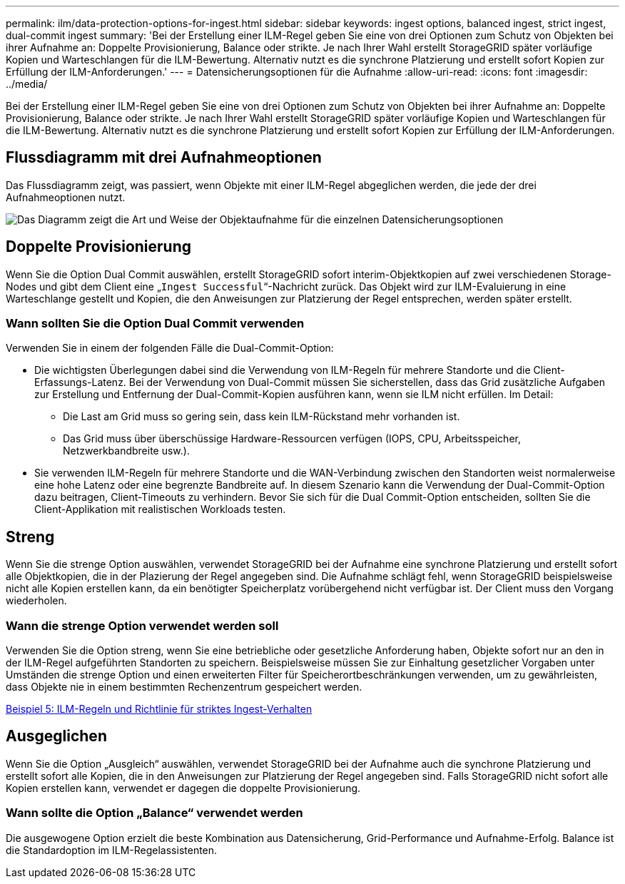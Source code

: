 ---
permalink: ilm/data-protection-options-for-ingest.html 
sidebar: sidebar 
keywords: ingest options, balanced ingest, strict ingest, dual-commit ingest 
summary: 'Bei der Erstellung einer ILM-Regel geben Sie eine von drei Optionen zum Schutz von Objekten bei ihrer Aufnahme an: Doppelte Provisionierung, Balance oder strikte. Je nach Ihrer Wahl erstellt StorageGRID später vorläufige Kopien und Warteschlangen für die ILM-Bewertung. Alternativ nutzt es die synchrone Platzierung und erstellt sofort Kopien zur Erfüllung der ILM-Anforderungen.' 
---
= Datensicherungsoptionen für die Aufnahme
:allow-uri-read: 
:icons: font
:imagesdir: ../media/


[role="lead"]
Bei der Erstellung einer ILM-Regel geben Sie eine von drei Optionen zum Schutz von Objekten bei ihrer Aufnahme an: Doppelte Provisionierung, Balance oder strikte. Je nach Ihrer Wahl erstellt StorageGRID später vorläufige Kopien und Warteschlangen für die ILM-Bewertung. Alternativ nutzt es die synchrone Platzierung und erstellt sofort Kopien zur Erfüllung der ILM-Anforderungen.



== Flussdiagramm mit drei Aufnahmeoptionen

Das Flussdiagramm zeigt, was passiert, wenn Objekte mit einer ILM-Regel abgeglichen werden, die jede der drei Aufnahmeoptionen nutzt.

image::../media/ingest_object_lifecycle.png[Das Diagramm zeigt die Art und Weise der Objektaufnahme für die einzelnen Datensicherungsoptionen]



== Doppelte Provisionierung

Wenn Sie die Option Dual Commit auswählen, erstellt StorageGRID sofort interim-Objektkopien auf zwei verschiedenen Storage-Nodes und gibt dem Client eine „`Ingest Successful`“-Nachricht zurück. Das Objekt wird zur ILM-Evaluierung in eine Warteschlange gestellt und Kopien, die den Anweisungen zur Platzierung der Regel entsprechen, werden später erstellt.



=== Wann sollten Sie die Option Dual Commit verwenden

Verwenden Sie in einem der folgenden Fälle die Dual-Commit-Option:

* Die wichtigsten Überlegungen dabei sind die Verwendung von ILM-Regeln für mehrere Standorte und die Client-Erfassungs-Latenz. Bei der Verwendung von Dual-Commit müssen Sie sicherstellen, dass das Grid zusätzliche Aufgaben zur Erstellung und Entfernung der Dual-Commit-Kopien ausführen kann, wenn sie ILM nicht erfüllen. Im Detail:
+
** Die Last am Grid muss so gering sein, dass kein ILM-Rückstand mehr vorhanden ist.
** Das Grid muss über überschüssige Hardware-Ressourcen verfügen (IOPS, CPU, Arbeitsspeicher, Netzwerkbandbreite usw.).


* Sie verwenden ILM-Regeln für mehrere Standorte und die WAN-Verbindung zwischen den Standorten weist normalerweise eine hohe Latenz oder eine begrenzte Bandbreite auf. In diesem Szenario kann die Verwendung der Dual-Commit-Option dazu beitragen, Client-Timeouts zu verhindern. Bevor Sie sich für die Dual Commit-Option entscheiden, sollten Sie die Client-Applikation mit realistischen Workloads testen.




== Streng

Wenn Sie die strenge Option auswählen, verwendet StorageGRID bei der Aufnahme eine synchrone Platzierung und erstellt sofort alle Objektkopien, die in der Plazierung der Regel angegeben sind. Die Aufnahme schlägt fehl, wenn StorageGRID beispielsweise nicht alle Kopien erstellen kann, da ein benötigter Speicherplatz vorübergehend nicht verfügbar ist. Der Client muss den Vorgang wiederholen.



=== Wann die strenge Option verwendet werden soll

Verwenden Sie die Option streng, wenn Sie eine betriebliche oder gesetzliche Anforderung haben, Objekte sofort nur an den in der ILM-Regel aufgeführten Standorten zu speichern. Beispielsweise müssen Sie zur Einhaltung gesetzlicher Vorgaben unter Umständen die strenge Option und einen erweiterten Filter für Speicherortbeschränkungen verwenden, um zu gewährleisten, dass Objekte nie in einem bestimmten Rechenzentrum gespeichert werden.

xref:example-5-ilm-rules-and-policy-for-strict-ingest-behavior.adoc[Beispiel 5: ILM-Regeln und Richtlinie für striktes Ingest-Verhalten]



== Ausgeglichen

Wenn Sie die Option „Ausgleich“ auswählen, verwendet StorageGRID bei der Aufnahme auch die synchrone Platzierung und erstellt sofort alle Kopien, die in den Anweisungen zur Platzierung der Regel angegeben sind. Falls StorageGRID nicht sofort alle Kopien erstellen kann, verwendet er dagegen die doppelte Provisionierung.



=== Wann sollte die Option „Balance“ verwendet werden

Die ausgewogene Option erzielt die beste Kombination aus Datensicherung, Grid-Performance und Aufnahme-Erfolg. Balance ist die Standardoption im ILM-Regelassistenten.
